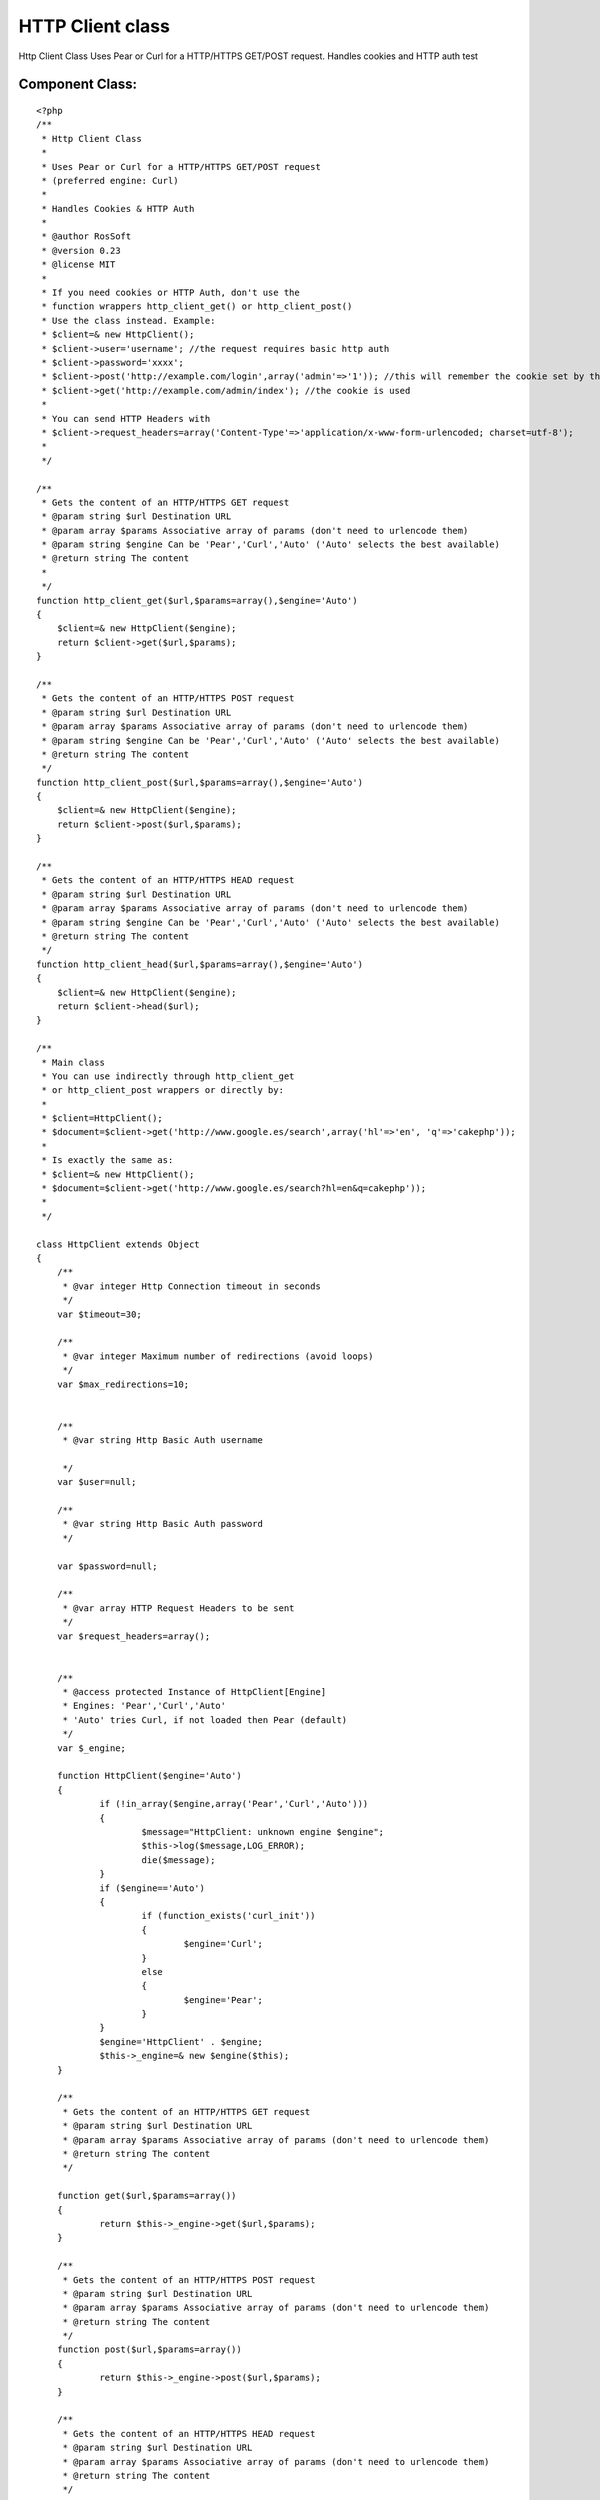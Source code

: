 HTTP Client class
=================

Http Client Class Uses Pear or Curl for a HTTP/HTTPS GET/POST request.
Handles cookies and HTTP auth test


Component Class:
````````````````

::

    <?php 
    /**
     * Http Client Class
     *
     * Uses Pear or Curl for a HTTP/HTTPS GET/POST request
     * (preferred engine: Curl)
     *
     * Handles Cookies & HTTP Auth
     *
     * @author RosSoft
     * @version 0.23
     * @license MIT
     *
     * If you need cookies or HTTP Auth, don't use the
     * function wrappers http_client_get() or http_client_post()
     * Use the class instead. Example:
     * $client=& new HttpClient();
     * $client->user='username'; //the request requires basic http auth
     * $client->password='xxxx';
     * $client->post('http://example.com/login',array('admin'=>'1')); //this will remember the cookie set by that request
     * $client->get('http://example.com/admin/index'); //the cookie is used
     *
     * You can send HTTP Headers with
     * $client->request_headers=array('Content-Type'=>'application/x-www-form-urlencoded; charset=utf-8');
     *
     */
    
    /**
     * Gets the content of an HTTP/HTTPS GET request
     * @param string $url Destination URL
     * @param array $params Associative array of params (don't need to urlencode them)
     * @param string $engine Can be 'Pear','Curl','Auto' ('Auto' selects the best available)
     * @return string The content
     *
     */
    function http_client_get($url,$params=array(),$engine='Auto')
    {
    	$client=& new HttpClient($engine);
    	return $client->get($url,$params);
    }
    
    /**
     * Gets the content of an HTTP/HTTPS POST request
     * @param string $url Destination URL
     * @param array $params Associative array of params (don't need to urlencode them)
     * @param string $engine Can be 'Pear','Curl','Auto' ('Auto' selects the best available)
     * @return string The content
     */
    function http_client_post($url,$params=array(),$engine='Auto')
    {
    	$client=& new HttpClient($engine);
    	return $client->post($url,$params);
    }
    
    /**
     * Gets the content of an HTTP/HTTPS HEAD request
     * @param string $url Destination URL
     * @param array $params Associative array of params (don't need to urlencode them)
     * @param string $engine Can be 'Pear','Curl','Auto' ('Auto' selects the best available)
     * @return string The content
     */
    function http_client_head($url,$params=array(),$engine='Auto')
    {
    	$client=& new HttpClient($engine);
    	return $client->head($url);
    }
    
    /**
     * Main class
     * You can use indirectly through http_client_get
     * or http_client_post wrappers or directly by:
     *
     * $client=HttpClient();
     * $document=$client->get('http://www.google.es/search',array('hl'=>'en', 'q'=>'cakephp'));
     *
     * Is exactly the same as:
     * $client=& new HttpClient();
     * $document=$client->get('http://www.google.es/search?hl=en&q=cakephp'));
     *
     */
    
    class HttpClient extends Object
    {
    	/**
    	 * @var integer Http Connection timeout in seconds
    	 */
    	var $timeout=30;
    
    	/**
    	 * @var integer Maximum number of redirections (avoid loops)
    	 */
    	var $max_redirections=10;
    
    
    	/**
    	 * @var string Http Basic Auth username
    
    	 */
    	var $user=null;
    
    	/**
    	 * @var string Http Basic Auth password
    	 */
    
    	var $password=null;
    
    	/**
    	 * @var array HTTP Request Headers to be sent
    	 */
    	var $request_headers=array();
    
    
    	/**
    	 * @access protected Instance of HttpClient[Engine]
    	 * Engines: 'Pear','Curl','Auto'
    	 * 'Auto' tries Curl, if not loaded then Pear (default)
    	 */
    	var $_engine;
    
    	function HttpClient($engine='Auto')
    	{
    		if (!in_array($engine,array('Pear','Curl','Auto')))
    		{
    			$message="HttpClient: unknown engine $engine";
    			$this->log($message,LOG_ERROR);
    			die($message);
    		}
    		if ($engine=='Auto')
    		{
    			if (function_exists('curl_init'))
    			{
    				$engine='Curl';
    			}
    			else
    			{
    				$engine='Pear';
    			}
    		}
    		$engine='HttpClient' . $engine;
    		$this->_engine=& new $engine($this);
    	}
    
    	/**
    	 * Gets the content of an HTTP/HTTPS GET request
    	 * @param string $url Destination URL
    	 * @param array $params Associative array of params (don't need to urlencode them)
    	 * @return string The content
    	 */
    
    	function get($url,$params=array())
    	{
    		return $this->_engine->get($url,$params);
    	}
    
    	/**
    	 * Gets the content of an HTTP/HTTPS POST request
    	 * @param string $url Destination URL
    	 * @param array $params Associative array of params (don't need to urlencode them)
    	 * @return string The content
    	 */
    	function post($url,$params=array())
    	{
    		return $this->_engine->post($url,$params);
    	}
    
    	/**
    	 * Gets the content of an HTTP/HTTPS HEAD request
    	 * @param string $url Destination URL
    	 * @param array $params Associative array of params (don't need to urlencode them)
    	 * @return string The content
    	 */
    	function head($url,$params=array())
    	{
    		return $this->_engine->head($url,$params);
    	}
    
    	/**
    	 * Returns information of last response
    	 * (the content of the array is engine dependant)
    	 * @return array
    	 */
    	function response()
    	{
    		return $this->_engine->response();
    	}
    
    	/**
    	 * Returns the last response http code
    	 * @return integer
    	 */
    	function response_code()
    	{
    		return $this->_engine->response_code();
    	}
    
    	/**
    	 * Returns headers of last response
    	 * @return array
    	 */
    	function headers()
    	{
    		return $this->_engine->headers();
    	}
    
    
    	function _convert_params($params)
    	{
    	  	$array= array();
    		foreach ($params as $name=>$value)
    		{
    		  	$array[] = "$name=".urlencode($value);
    		}
    		return implode("&", $array);
    	}
    
    }
    
    /**
     * Engine Client: Pear
     */
    class HttpClientPear extends Object
    {
    	var $_client;
    	var $_response;
    	var $_parent;
    
    	function __construct($parent)
    	{
    		$this->_parent=& $parent;
    
    		/*
    		 * vendors/pear/init.php content: <?php ini_set('include_path',ini_get('include_path').PATH_SEPARATOR . dirname(__FILE__)); ? >
    		 */
    		vendor('pear/init');
    		vendor('pear/HTTP/Client');
    
    		$this->_client = new HTTP_Client();
    	}
    
    	function get($url,$params=array())
    	{
    		$this->_init();
    		$this->_client->get($url, $params);
    		return $this->_execute();
    	}
    
    	function head($url,$params=array())
    	{
    		$this->_init();
    		if ($params)
    		{
    			$url=$url . '?' . $this->_parent->_convert_params($params);
    		}
    		$this->_client->head($url);
    		return $this->_execute();
    	}
    
    	function _init()
    	{
    		$this->_client->setDefaultHeader($this->_parent->request_headers);
    		$this->_client->setMaxRedirects($this->_parent->max_redirections);
    		$params=array('timeout'=>$this->_parent->timeout);
    		if ($this->_parent->user!==null)
    		{
    			$params['user']=$this->_parent->user;
    			$params['password']=$this->_parent->password;
    		}
    		$this->_client->setRequestParameter($params);
    	}
    
    	function _execute()
    	{
    		$this->_response=$this->_client->currentResponse();
        	return $this->_response['body'];
    	}
    
    	function post($url,$params)
    	{
    		$this->_client->setDefaultHeader($this->_parent->request_headers);
            $this->_client->post($url, $params);
            return $this->_execute();
    	}
    
    	function response()
    	{
    		return $this->_response;
    	}
    
    	function response_code()
    	{
    		return $this->_response['code'];
    	}
    
    	function headers()
    	{
    		return $this->_response['headers'];
    	}
    
    
    
    }
    
    /**
     * Engine Client: Curl
     */
    define('HTTP_CLIENT_CURL_COOKIES',CACHE . 'http_curl_cookies.txt');
    class HttpClientCurl extends Object
    {
    	var $_client;
    	var $_response;
    	var $_headers;
    	var $_body;
    	var $_parsing;
    	var $_parent;
    
    	function __construct($parent)
    	{
    		$this->_parent=& $parent;
    		file_put_contents(HTTP_CLIENT_CURL_COOKIES,'');
    
    	}
    
    	function get($url,$params)
    	{
    		$this->_init();
    		if (count($params))
    		{
    			$url=$url . '?' . $this->_parent->_convert_params($params);
    		}
    		curl_setopt($this->_client, CURLOPT_POST, 0);
    		curl_setopt($this->_client, CURLOPT_URL, $url);
    		return $this->_execute();
    	}
    
    	function post($url,$params)
    	{
    		$this->_init();
    		curl_setopt($this->_client, CURLOPT_POST, 1);
    		curl_setopt($this->_client, CURLOPT_POSTFIELDS, $this->_parent->_convert_params($params));
    		curl_setopt($this->_client, CURLOPT_URL, $url);
    		$result=$this->_execute();
    		return $result;
    	}
    
    	function head($url,$params)
    	{
    		if ($params)
    		{
    			$url=$url . '?' . $this->_parent->_convert_params($params);
    		}
    		$this->_init();
    		curl_setopt($this->_client, CURLOPT_NOBODY, 1);
    		curl_setopt($this->_client, CURLOPT_URL, $url);
    		$result=$this->_execute();
    		return $result;
    	}
    
    
    
    	function response()
    	{
    		return $this->_response;
    	}
    
    	function response_code()
    	{
    		return $this->_response['http_code'];
    	}
    
    
    	function _execute()
    	{
    		$this->_parsing=0; //start
    		$this->_headers=array();
    		$this->_body='';
    		curl_exec($this->_client);
    		$this->_response=curl_getinfo($this->_client);
    		curl_close($this->_client);
    		return $this->_body;
    	}
    
    	function _parse_content($ch,$string)
    	{
    		switch ($this->_parsing)
    		{
    			case 0: //start. skip http status code
    				$this->_parsing=1; //header
    				break;
    			case 1: //header
    				if (strpos($string,':'))
    				{
    					$header=split(': ',$string);
    					$key=$header[0];
    					$value=$header[1];
    					while ((strpos($value,"\n")==strlen($value) - 1)
    						  || (strpos($value,"\r")==strlen($value) - 1))
    					{
    						$value=substr($value,0,strlen($value) - 1); //remove \n
    					}
    					$this->_headers[$key]=$value;
    					$this->_headers[low($key)]=$value;
    				}
    				else //end of header
    				{
    					$this->_parsing=2;
    				}
    				break;
    			case 2: //body
    				$this->_body.=$string;
    				break;
    		}
    		return strlen($string);
    	}
    
    	function _init()
    	{
    		$this->_client= curl_init();
    		if (! $this->_client)
    		{
    			die('HttpClientCurl: curl_init() fails');
    		}
    		curl_setopt($this->_client, CURLOPT_HEADER,1);
    		curl_setopt($this->_client, CURLOPT_WRITEFUNCTION, array($this,'_parse_content'));
    		curl_setopt($this->_client, CURLOPT_SSL_VERIFYPEER, FALSE);
            curl_setopt($this->_client, CURLOPT_TIMEOUT,$this->_parent->timeout);
           	curl_setopt($this->_client, CURLOPT_COOKIEFILE,HTTP_CLIENT_CURL_COOKIES);
           	curl_setopt($this->_client, CURLOPT_COOKIEJAR,HTTP_CLIENT_CURL_COOKIES);
           	curl_setopt($this->_client, CURLOPT_HTTPHEADER,$this->_parent->request_headers);
    		curl_setopt($this->_client, CURLOPT_FOLLOWLOCATION, true);
    		curl_setopt($this->_client, CURLOPT_MAXREDIRS, $this->_parent->max_redirections);
    
           	if ($this->_parent->user !== null)
           	{
           		curl_setopt($this->_client, CURLOPT_USERPWD, "{$this->_parent->user}:{$this->_parent->password}");
           	}
    	}
    
    	function headers()
    	{
    		return $this->_headers;
    	}
    }
    ?>



.. author:: rossoft
.. categories:: articles, components
.. tags:: Cookies,HTTP,Components

